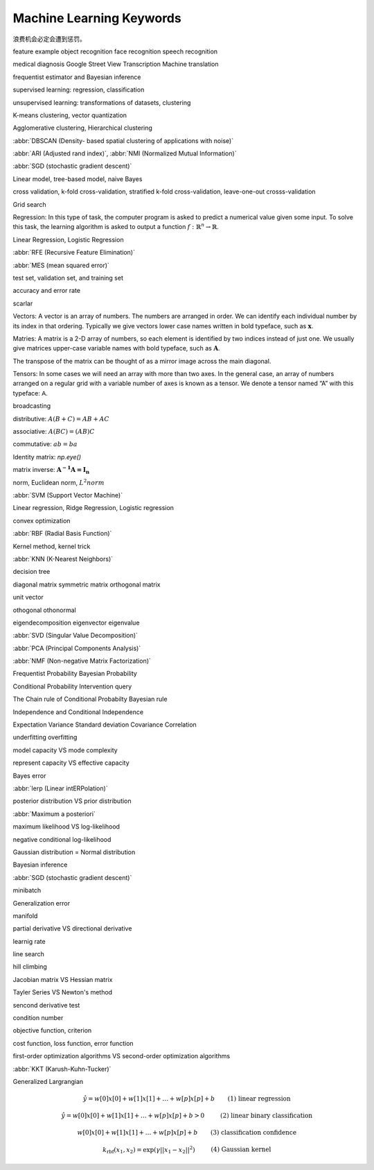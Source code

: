 *************************
Machine Learning Keywords
*************************

浪费机会必定会遭到惩罚。

feature example object recognition face recognition speech recognition

medical diagnosis Google Street View Transcription Machine translation

frequentist estimator and Bayesian inference

supervised learning: regression, classification

unsupervised learning: transformations of datasets, clustering

K-means clustering, vector quantization

Agglomerative clustering, Hierarchical clustering

:abbr:`DBSCAN (Density- based spatial clustering of applications with noise)`

:abbr:`ARI (Adjusted rand index)`, :abbr:`NMI (Normalized Mutual Information)`

:abbr:`SGD (stochastic gradient descent)`

Linear model, tree-based model, naive Bayes

cross validation, k-fold cross-validation, stratified k-fold cross-validation, leave-one-out crosss-validation

Grid search

Regression: In this type of task, the computer program is asked to predict a
numerical value given some input. To solve this task, the learning algorithm
is asked to output a function :math:`f : \mathbb{R}^n \rightarrow \mathbb{R}`.

Linear Regression, Logistic Regression

:abbr:`RFE (Recursive Feature Elimination)`

:abbr:`MES (mean squared error)`

test set, validation set, and training set

accuracy and error rate

scarlar

Vectors: A vector is an array of numbers. The numbers are arranged in
order. We can identify each individual number by its index in that ordering.
Typically we give vectors lower case names written in bold typeface, such
as :math:`\mathbf{x}`. 

Matries: A matrix is a 2-D array of numbers, so each element is identified
by two indices instead of just one. We usually give matrices upper-case
variable names with bold typeface, such as :math:`\mathbf{A}`.

The transpose of the matrix can be thought of as a mirror image across the main diagonal.

Tensors: In some cases we will need an array with more than two axes.
In the general case, an array of numbers arranged on a regular grid with a
variable number of axes is known as a tensor. We denote a tensor named “A”
with this typeface: :math:`\mathsf{A}`. 

broadcasting

distributive: :math:`A(B+C)=AB+AC`

associative: :math:`A(BC)=(AB)C`

commutative: :math:`ab=ba`

Identity matrix: `np.eye()`

matrix inverse: :math:`\mathbf{A^{-1}A = I_n}`

norm, Euclidean norm, :math:`L^2 norm`

:abbr:`SVM (Support Vector Machine)`

Linear regression, Ridge Regression, Logistic regression

convex optimization

:abbr:`RBF (Radial Basis Function)`

Kernel method, kernel trick

:abbr:`KNN (K-Nearest Neighbors)`

decision tree

diagonal matrix symmetric matrix orthogonal matrix

unit vector

othogonal othonormal

eigendecomposition eigenvector eigenvalue

:abbr:`SVD (Singular Value Decomposition)`

:abbr:`PCA (Principal Components Analysis)`

:abbr:`NMF (Non-negative Matrix Factorization)`

Frequentist Probability  Bayesian Probability 

Conditional Probability  Intervention query

The Chain rule of Conditional Probabilty Bayesian rule

Independence and Conditional Independence

Expectation Variance Standard deviation Covariance Correlation

underfitting overfitting

model capacity VS mode complexity

represent capacity VS effective capacity

Bayes error

:abbr:`lerp (Linear intERPolation)`

posterior distribution VS prior distribution

:abbr:`Maximum a posteriori`

maximum likelihood VS log-likelihood 

negative conditional log-likelihood

Gaussian distribution = Normal distribution

Bayesian inference

:abbr:`SGD (stochastic gradient descent)`

minibatch

Generalization error

manifold

partial derivative VS directional derivative

learnig rate 

line search

hill climbing

Jacobian matrix VS Hessian matrix

Tayler Series VS Newton's method

sencond derivative test

condition number

objective function, criterion

cost function, loss function, error function

first-order optimization algorithms VS second-order optimization algorithms

:abbr:`KKT (Karush-Kuhn-Tucker)`

Generalized Largrangian

.. math::

    \begin{align*}
    &\hat{y} = w[0] x[0] + w[1] x[1] + \dotsc + w[p] x[p] + b &\text{ (1) linear regression} 
    \end{align*}

.. math:: 

    \begin{align*}
    &\hat{y} = w[0] x[0] + w[1] x[1] + \dotsc + w[p] x[p] + b > 0 &\text{ (2) linear binary classification}
    \end{align*}

.. math:: 

    \begin{align*}
    & w[0] x[0] + w[1] x[1] + \dotsc + w[p] x[p] + b & \text{ (3) classification confidence}
    \end{align*}

.. math:: 

    \begin{align*}
    &k_\text{rbf}(x_1, x_2) = \exp(\gamma||x_1 - x_2||^2) &\text{ (4) Gaussian kernel}  \end{align*}

